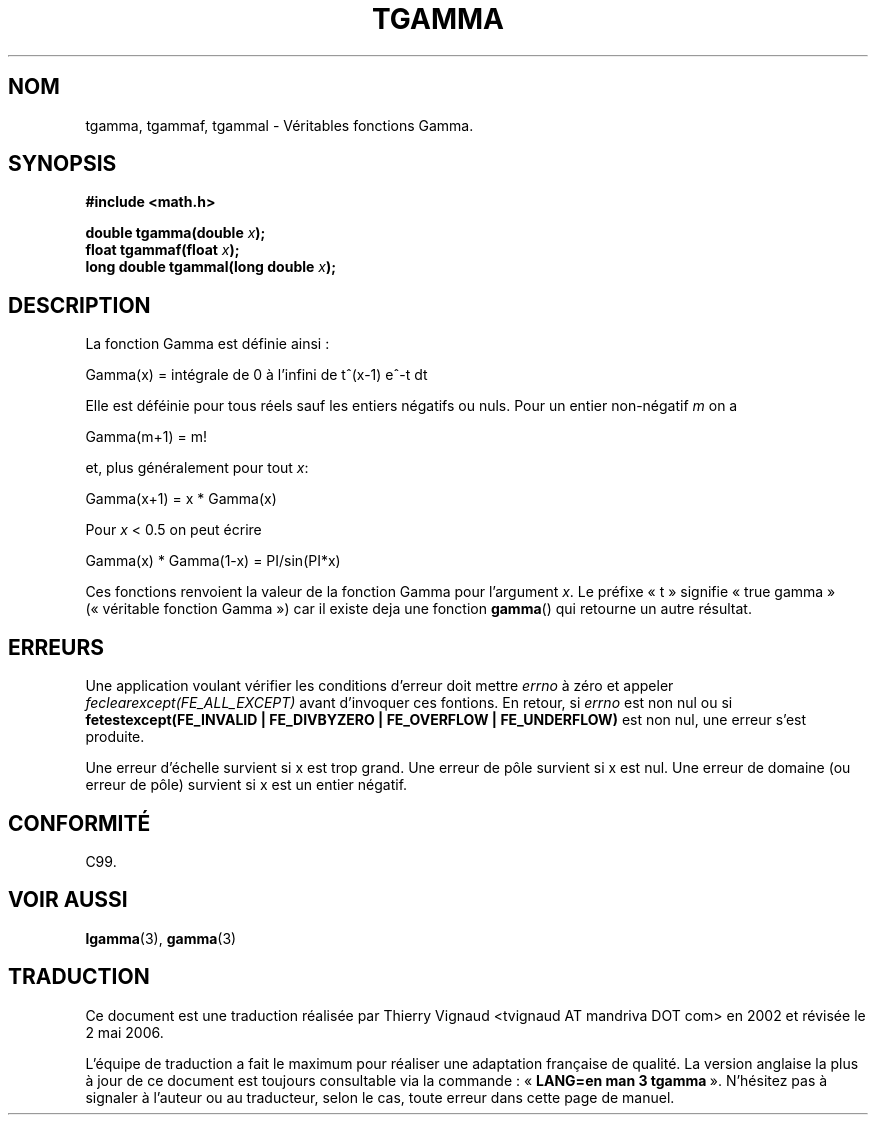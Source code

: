 .\" Copyright 2002 Walter Harms (walter.harms@informatik.uni-oldenburg.de)
.\" Distributed under GPL
.\" Based on glibc infopages
.\"
.\" Màj 21/07/2003 LDP-1.56
.\" Màj 20/07/2005 LDP-1.64
.\" Màj 01/05/2006 LDP-1.67.1
.\"
.TH TGAMMA 3 "10 août 2002" LDP "Manuel du programmeur Linux"
.SH NOM
tgamma, tgammaf, tgammal \- Véritables fonctions Gamma.
.SH SYNOPSIS
.B #include <math.h>
.sp
.BI "double tgamma(double " x );
.br
.BI "float tgammaf(float " x );
.br
.BI "long double tgammal(long double " x );
.sp
.SH DESCRIPTION
La fonction Gamma est définie ainsi\ :
.sp
 Gamma(x) = intégrale de 0 à l'infini de t^(x-1) e^-t dt
.sp
Elle est déféinie pour tous réels sauf les entiers négatifs ou nuls.
Pour un entier non-négatif \fIm\fP on a
.sp
 Gamma(m+1) = m!
.sp
et, plus généralement pour tout \fIx\fP:
.sp
 Gamma(x+1) = x * Gamma(x)
.sp
Pour \fIx\fP < 0.5 on peut écrire
.sp
 Gamma(x) * Gamma(1-x) = PI/sin(PI*x)
.PP
Ces fonctions renvoient la valeur de la fonction Gamma pour l'argument
\fIx\fP.
Le préfixe «\ t\ » signifie «\ true gamma\ » («\ véritable fonction Gamma\ »)
car il existe deja une fonction
.BR gamma ()
qui retourne un autre résultat.
.SH ERREURS
Une application voulant vérifier les conditions d'erreur doit mettre
.I errno
à zéro et appeler
.I feclearexcept(FE_ALL_EXCEPT)
avant d'invoquer ces fontions. En retour, si
.I errno
est non nul ou si
.B fetestexcept(FE_INVALID | FE_DIVBYZERO | FE_OVERFLOW | FE_UNDERFLOW)
est non nul, une erreur s'est produite.
.LP
Une erreur d'échelle survient si x est trop grand.
Une erreur de pôle survient si x est nul.
Une erreur de domaine (ou erreur de pôle) survient si x est un entier négatif.
.SH "CONFORMITÉ"
C99.
.SH "VOIR AUSSI"
.BR lgamma (3),
.BR gamma (3)
.SH TRADUCTION
.PP
Ce document est une traduction réalisée par Thierry Vignaud
<tvignaud AT mandriva DOT com> en 2002
et révisée le 2\ mai\ 2006.
.PP
L'équipe de traduction a fait le maximum pour réaliser une adaptation
française de qualité. La version anglaise la plus à jour de ce document est
toujours consultable via la commande\ : «\ \fBLANG=en\ man\ 3\ tgamma\fR\ ».
N'hésitez pas à signaler à l'auteur ou au traducteur, selon le cas, toute
erreur dans cette page de manuel.
